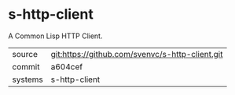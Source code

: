* s-http-client

A Common Lisp HTTP Client.

|---------+-------------------------------------------|
| source  | git:https://github.com/svenvc/s-http-client.git   |
| commit  | a604cef  |
| systems | s-http-client |
|---------+-------------------------------------------|

